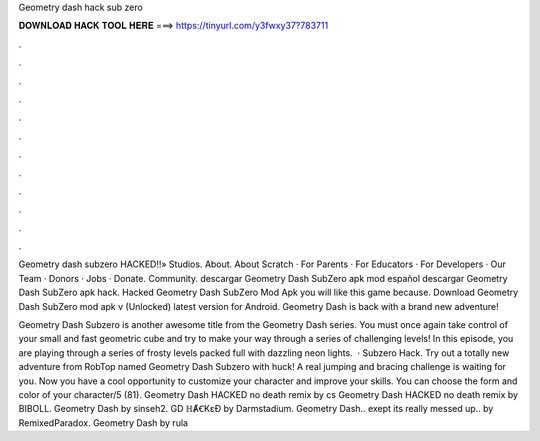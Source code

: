 Geometry dash hack sub zero



𝐃𝐎𝐖𝐍𝐋𝐎𝐀𝐃 𝐇𝐀𝐂𝐊 𝐓𝐎𝐎𝐋 𝐇𝐄𝐑𝐄 ===> https://tinyurl.com/y3fwxy37?783711



.



.



.



.



.



.



.



.



.



.



.



.

Geometry dash subzero HACKED!!» Studios. About. About Scratch · For Parents · For Educators · For Developers · Our Team · Donors · Jobs · Donate. Community. descargar Geometry Dash SubZero apk mod español descargar Geometry Dash SubZero apk hack. Hacked Geometry Dash SubZero Mod Apk you will like this game because. Download Geometry Dash SubZero mod apk v (Unlocked) latest version for Android. Geometry Dash is back with a brand new adventure!

Geometry Dash Subzero is another awesome title from the Geometry Dash series. You must once again take control of your small and fast geometric cube and try to make your way through a series of challenging levels! In this episode, you are playing through a series of frosty levels packed full with dazzling neon lights.  · Subzero Hack. Try out a totally new adventure from RobTop named Geometry Dash Subzero with huck! A real jumping and bracing challenge is waiting for you. Now you have a cool opportunity to customize your character and improve your skills. You can choose the form and color of your character/5 (81). Geometry Dash HACKED no death remix by cs Geometry Dash HACKED no death remix by BIBOLL. Geometry Dash by sinseh2. GD ℍȺꞒKɛƉ by Darmstadium. Geometry Dash.. exept its really messed up.. by RemixedParadox. Geometry Dash by rula
